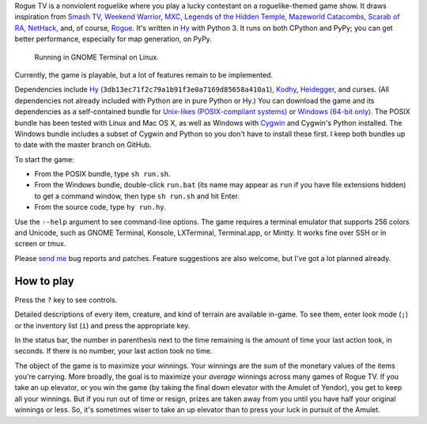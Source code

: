 Rogue TV is a nonviolent roguelike where you play a lucky contestant on a roguelike-themed game show. It draws inspiration from `Smash TV`_, `Weekend Warrior`_, MXC_, `Legends of the Hidden Temple`_, `Mazeworld Catacombs`_, `Scarab of RA`_, NetHack_, and, of course, Rogue_. It's written in Hy_ with Python 3. It runs on both CPython and PyPy; you can get better performance, especially for map generation, on PyPy.

.. figure:: http://i.imgur.com/vcPgIAK.png
  :alt: Screenshot of an ASCII roguelike

  Running in GNOME Terminal on Linux.

Currently, the game is playable, but a lot of features remain to be implemented.

Dependencies include Hy_ (``3db13ec71f2c79a1b91f3e0a7169d85658a410a1``), Kodhy_, Heidegger_, and curses. (All dependencies not already included with Python are in pure Python or Hy.) You can download the game and its dependencies as a self-contained bundle for `Unix-likes (POSIX-compliant systems)`_ or `Windows (64-bit only)`_. The POSIX bundle has been tested with Linux and Mac OS X, as well as Windows with Cygwin_ and Cygwin's Python installed. The Windows bundle includes a subset of Cygwin and Python so you don't have to install these first. I keep both bundles up to date with the master branch on GitHub.

.. _Unix-likes (POSIX-compliant systems): http://arfer.net/downloads/roguetv-posix.tar.gz
.. _Windows (64-bit only): http://arfer.net/downloads/roguetv-windows.tar.gz

To start the game:

- From the POSIX bundle, type ``sh run.sh``.
- From the Windows bundle, double-click ``run.bat`` (its name may appear as ``run`` if you have file extensions hidden) to get a command window, then type ``sh run.sh`` and hit Enter.
- From the source code, type ``hy run.hy``.

Use the ``--help`` argument to see command-line options. The game requires a terminal emulator that supports 256 colors and Unicode, such as GNOME Terminal, Konsole, LXTerminal, Terminal.app, or Mintty. It works fine over SSH or in screen or tmux.

Please `send me`__ bug reports and patches. Feature suggestions are also welcome, but I've got a lot planned already.

.. __: http://arfer.net/elsewhere

How to play
============================================================

Press the ``?`` key to see controls.

Detailed descriptions of every item, creature, and kind of terrain are available in-game. To see them, enter look mode (``;``) or the inventory list (``i``) and press the appropriate key.

In the status bar, the number in parenthesis next to the time remaining is the amount of time your last action took, in seconds. If there is no number, your last action took no time.

The object of the game is to maximize your winnings. Your winnings are the sum of the monetary values of the items you're carrying. More broadly, the goal is to maximize your *average* winnings across many games of Rogue TV. If you take an up elevator, or you win the game (by taking the final down elevator with the Amulet of Yendor), you get to keep all your winnings. But if you run out of time or resign, prizes are taken away from you until you have half your original winnings or less. So, it's sometimes wiser to take an up elevator than to press your luck in pursuit of the Amulet.

.. _Hy: http://hylang.org
.. _Kodhy: https://github.com/Kodiologist/Kodhy
.. _Heidegger: https://github.com/Kodiologist/Heidegger
.. _Cygwin: https://cygwin.com

.. _Smash TV: http://en.wikipedia.org/wiki/Smash_TV
.. _Weekend Warrior: http://www.pangeasoft.net/weekendwarrior.html
.. _Legends of the Hidden Temple: http://en.wikipedia.org/wiki/Legends_of_the_Hidden_Temple
.. _MXC: http://en.wikipedia.org/wiki/MXC
.. _Mazeworld Catacombs: http://macintoshgarden.org/games/mazeworld-catacombs
.. _Scarab of RA: http://macintoshgarden.org/games/scarab-of-ra
.. _NetHack: http://nethack4.org
.. _Rogue: http://en.wikipedia.org/wiki/Rogue_(video_game)
